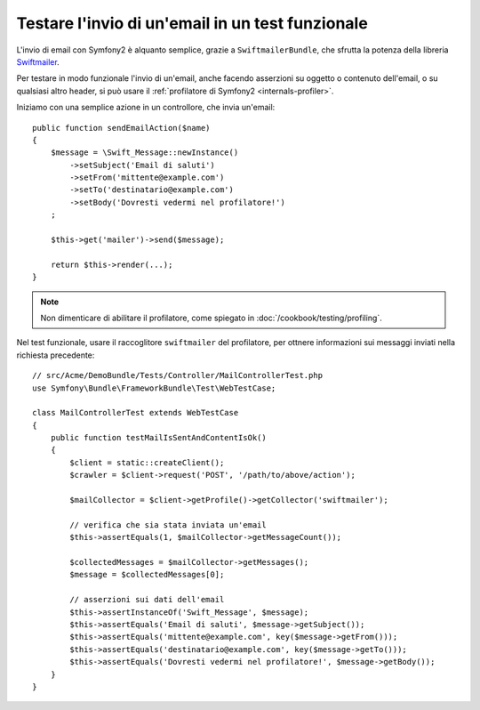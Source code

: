 .. index::
   single: Email; Test

Testare l'invio di un'email in un test funzionale
=================================================

L'invio di email con Symfony2 è alquanto semplice, grazie a
``SwiftmailerBundle``, che sfrutta la potenza della libreria `Swiftmailer`_.

Per testare in modo funzionale l'invio di un'email, anche facendo asserzioni su oggetto
o contenuto dell'email, o su qualsiasi altro header, si può usare il :ref:`profilatore di Symfony2 <internals-profiler>`.

Iniziamo con una semplice azione in un controllore, che invia un'email::

    public function sendEmailAction($name)
    {
        $message = \Swift_Message::newInstance()
            ->setSubject('Email di saluti')
            ->setFrom('mittente@example.com')
            ->setTo('destinatario@example.com')
            ->setBody('Dovresti vedermi nel profilatore!')
        ;

        $this->get('mailer')->send($message);

        return $this->render(...);
    }

.. note::

    Non dimenticare di abilitare il profilatore, come spiegato in :doc:`/cookbook/testing/profiling`.

Nel test funzionale, usare il raccoglitore ``swiftmailer`` del profilatore,
per ottnere informazioni sui messaggi inviati nella richiesta precedente::

    // src/Acme/DemoBundle/Tests/Controller/MailControllerTest.php
    use Symfony\Bundle\FrameworkBundle\Test\WebTestCase;

    class MailControllerTest extends WebTestCase
    {
        public function testMailIsSentAndContentIsOk()
        {
            $client = static::createClient();
            $crawler = $client->request('POST', '/path/to/above/action');

            $mailCollector = $client->getProfile()->getCollector('swiftmailer');

            // verifica che sia stata inviata un'email 
            $this->assertEquals(1, $mailCollector->getMessageCount());

            $collectedMessages = $mailCollector->getMessages();
            $message = $collectedMessages[0];

            // asserzioni sui dati dell'email
            $this->assertInstanceOf('Swift_Message', $message);
            $this->assertEquals('Email di saluti', $message->getSubject());
            $this->assertEquals('mittente@example.com', key($message->getFrom()));
            $this->assertEquals('destinatario@example.com', key($message->getTo()));
            $this->assertEquals('Dovresti vedermi nel profilatore!', $message->getBody());
        }
    }

.. _Swiftmailer: http://swiftmailer.org/